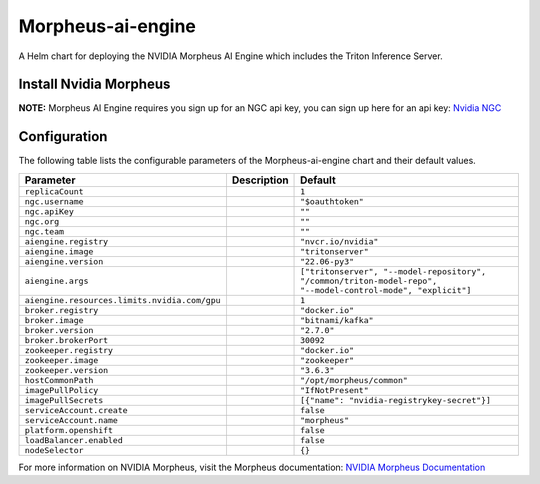 .. This page has been autogenerated using Frigate.
   https://frigate.readthedocs.io

Morpheus-ai-engine
======================

A Helm chart for deploying the NVIDIA Morpheus AI Engine which includes the Triton Inference Server.


Install Nvidia Morpheus
---------------------------------------------------
**NOTE:** Morpheus AI Engine requires you sign up for an NGC api key, you can sign up here for an api key: `Nvidia NGC <https://ngc.nvidia.com/signin>`_ 


  .. tabs::

    .. tab:: Local from Source
      .. code-block:: shell-session            
                
        git clone https://github.com/graphistry/graphistry-helm && cd graphistry-helm
        helm upgrade -i morpheus ./charts/morpheus-ai-engine --namespace morpheus --create-namespace 


    .. tab:: From Graphistry Helm Repo
      .. code-block:: shell-session            
                
        helm repo add graphistry-helm https://graphistry.github.io/graphistry-helm/
        helm upgrade -i morpheus graphistry-helm/morpheus-ai-engine --namespace morpheus --create-namespace 


Configuration
-------------

The following table lists the configurable parameters of the Morpheus-ai-engine chart and their default values.

================================================== ==================================================================================================== ==================================================
Parameter                                          Description                                                                                          Default
================================================== ==================================================================================================== ==================================================
``replicaCount``                                                                                                                                        ``1``                                             
``ngc.username``                                                                                                                                        ``"$oauthtoken"``                                 
``ngc.apiKey``                                                                                                                                          ``""``                                            
``ngc.org``                                                                                                                                             ``""``                                            
``ngc.team``                                                                                                                                            ``""``                                            
``aiengine.registry``                                                                                                                                   ``"nvcr.io/nvidia"``                              
``aiengine.image``                                                                                                                                      ``"tritonserver"``                                
``aiengine.version``                                                                                                                                    ``"22.06-py3"``                                   
``aiengine.args``                                                                                                                                       ``["tritonserver", "--model-repository", "/common/triton-model-repo", "--model-control-mode", "explicit"]``
``aiengine.resources.limits.nvidia.com/gpu``                                                                                                            ``1``                                             
``broker.registry``                                                                                                                                     ``"docker.io"``                                   
``broker.image``                                                                                                                                        ``"bitnami/kafka"``                               
``broker.version``                                                                                                                                      ``"2.7.0"``                                       
``broker.brokerPort``                                                                                                                                   ``30092``                                         
``zookeeper.registry``                                                                                                                                  ``"docker.io"``                                   
``zookeeper.image``                                                                                                                                     ``"zookeeper"``                                   
``zookeeper.version``                                                                                                                                   ``"3.6.3"``                                       
``hostCommonPath``                                                                                                                                      ``"/opt/morpheus/common"``                        
``imagePullPolicy``                                                                                                                                     ``"IfNotPresent"``                                
``imagePullSecrets``                                                                                                                                    ``[{"name": "nvidia-registrykey-secret"}]``       
``serviceAccount.create``                                                                                                                               ``false``                                         
``serviceAccount.name``                                                                                                                                 ``"morpheus"``                                    
``platform.openshift``                                                                                                                                  ``false``                                         
``loadBalancer.enabled``                                                                                                                                ``false``                                         
``nodeSelector``                                                                                                                                        ``{}``                                            
================================================== ==================================================================================================== ==================================================


For more information on NVIDIA Morpheus, visit the Morpheus documentation: `NVIDIA Morpheus Documentation <https://docs.nvidia.com/morpheus/index.html>`_ 





